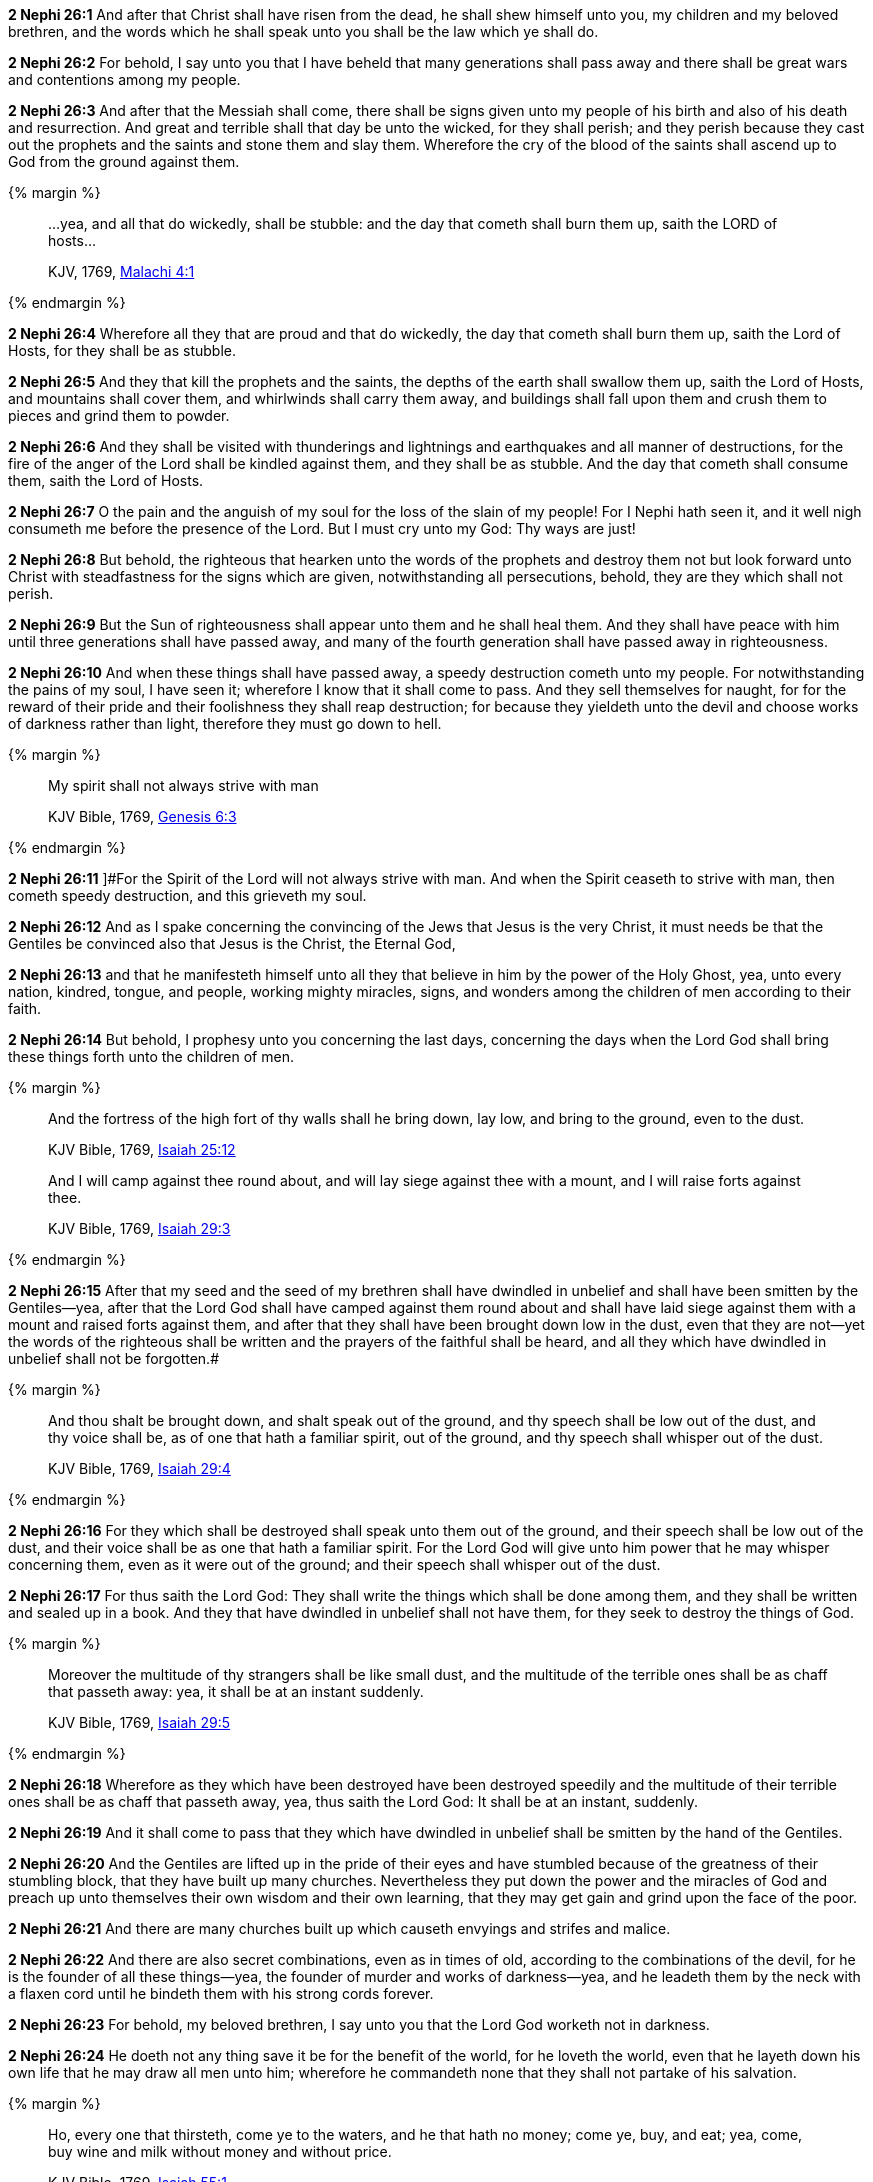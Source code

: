 *2 Nephi 26:1* And after that Christ shall have risen from the dead, he shall shew himself unto you, my children and my beloved brethren, and the words which he shall speak unto you shall be the law which ye shall do.

*2 Nephi 26:2* For behold, I say unto you that I have beheld that many generations shall pass away and there shall be great wars and contentions among my people.

*2 Nephi 26:3* And after that the Messiah shall come, there shall be signs given unto my people of his birth and also of his death and resurrection. And great and terrible shall that day be unto the wicked, for they shall perish; and they perish because they cast out the prophets and the saints and stone them and slay them. Wherefore the cry of the blood of the saints shall ascend up to God from the ground against them.

{% margin %}
____

...yea, and all that do wickedly, shall be stubble: and the day that cometh shall burn them up, saith the LORD of hosts...

[small]#KJV, 1769, http://www.kingjamesbibleonline.org/Malachi-Chapter-4/[Malachi 4:1]#
____
{% endmargin %}

*2 Nephi 26:4* Wherefore [highlight-orange]#all they that are proud and that do wickedly, the day that cometh shall burn them up, saith the Lord of Hosts, for they shall be as stubble.#

*2 Nephi 26:5* And they that kill the prophets and the saints, the depths of the earth shall swallow them up, saith the Lord of Hosts, and mountains shall cover them, and whirlwinds shall carry them away, and buildings shall fall upon them and crush them to pieces and grind them to powder.

*2 Nephi 26:6* And they shall be visited with thunderings and lightnings and earthquakes and all manner of destructions, for the fire of the anger of the Lord shall be kindled against them, and they shall be as stubble. And the day that cometh shall consume them, saith the Lord of Hosts.

*2 Nephi 26:7* O the pain and the anguish of my soul for the loss of the slain of my people! For I Nephi hath seen it, and it well nigh consumeth me before the presence of the Lord. But I must cry unto my God: Thy ways are just!

*2 Nephi 26:8* But behold, the righteous that hearken unto the words of the prophets and destroy them not but look forward unto Christ with steadfastness for the signs which are given, notwithstanding all persecutions, behold, they are they which shall not perish.

*2 Nephi 26:9* But the Sun of righteousness shall appear unto them and he shall heal them. And they shall have peace with him until three generations shall have passed away, and many of the fourth generation shall have passed away in righteousness.

*2 Nephi 26:10* And when these things shall have passed away, a speedy destruction cometh unto my people. For notwithstanding the pains of my soul, I have seen it; wherefore I know that it shall come to pass. And they sell themselves for naught, for for the reward of their pride and their foolishness they shall reap destruction; for because they yieldeth unto the devil and choose works of darkness rather than light, therefore they must go down to hell.

{% margin %}
____

My spirit shall not always strive with man

[small]#KJV Bible, 1769, http://www.kingjamesbibleonline.org/Genesis-Chapter-6/[Genesis 6:3]#
____
{% endmargin %}

*2 Nephi 26:11* [highlight-orange[small]#]#For the Spirit of the Lord will not always strive with man.# And when the Spirit ceaseth to strive with man, then cometh speedy destruction, and this grieveth my soul.

*2 Nephi 26:12* And as I spake concerning the convincing of the Jews that Jesus is the very Christ, it must needs be that the Gentiles be convinced also that Jesus is the Christ, the Eternal God,

*2 Nephi 26:13* and that he manifesteth himself unto all they that believe in him by the power of the Holy Ghost, yea, unto every nation, kindred, tongue, and people, working mighty miracles, signs, and wonders among the children of men according to their faith.

*2 Nephi 26:14* But behold, I prophesy unto you concerning the last days, concerning the days when the Lord God shall bring these things forth unto the children of men.

{% margin %}
____
And the fortress of the high fort of thy walls shall he bring down, lay low, and bring to the ground, even to the dust.

[small]#KJV Bible, 1769, http://www.kingjamesbibleonline.org/Isaiah-Chapter-25/[Isaiah 25:12]#
____
____
And I will camp against thee round about, and will lay siege against thee with a mount, and I will raise forts against thee.

[small]#KJV Bible, 1769, http://www.kingjamesbibleonline.org/Isaiah-Chapter-29/[Isaiah 29:3]#
____
{% endmargin %}


*2 Nephi 26:15* [highlight-orange]#After that my seed and the seed of my brethren shall have dwindled in unbelief and shall have been smitten by the Gentiles--yea, after that the Lord God shall have camped against them round about and shall have laid siege against them with a mount and raised forts against them, and after that they shall have been brought down low in the dust, even that they are not--yet the words of the righteous shall be written and the prayers of the faithful shall be heard, and all they which have dwindled in unbelief shall not be forgotten.##

{% margin %}
____
And thou shalt be brought down, and shalt speak out of the ground, and thy speech shall be low out of the dust, and thy voice shall be, as of one that hath a familiar spirit, out of the ground, and thy speech shall whisper out of the dust.

[small]#KJV Bible, 1769, http://www.kingjamesbibleonline.org/Isaiah-Chapter-29/[Isaiah 29:4]#
____
{% endmargin %}


*2 Nephi 26:16* [highlight-orange]#For they which shall be destroyed shall speak unto them out of the ground, and their speech shall be low out of the dust, and their voice shall be as one that hath a familiar spirit. For the Lord God will give unto him power that he may whisper concerning them, even as it were out of the ground; and their speech shall whisper out of the dust.#

*2 Nephi 26:17* For thus saith the Lord God: They shall write the things which shall be done among them, and they shall be written and sealed up in a book. And they that have dwindled in unbelief shall not have them, for they seek to destroy the things of God.

{% margin %}
____
Moreover the multitude of thy strangers shall be like small dust, and the multitude of the terrible ones shall be as chaff that passeth away: yea, it shall be at an instant suddenly.

[small]#KJV Bible, 1769, http://www.kingjamesbibleonline.org/Isaiah-Chapter-29/[Isaiah 29:5]#
____
{% endmargin %}


*2 Nephi 26:18* [highlight-orange]#Wherefore as they which have been destroyed have been destroyed speedily and the multitude of their terrible ones shall be as chaff that passeth away, yea, thus saith the Lord God: It shall be at an instant, suddenly.#

*2 Nephi 26:19* And it shall come to pass that they which have dwindled in unbelief shall be smitten by the hand of the Gentiles.

*2 Nephi 26:20* And the Gentiles are lifted up in the pride of their eyes and have stumbled because of the greatness of their stumbling block, that they have built up many churches. Nevertheless they put down the power and the miracles of God and preach up unto themselves their own wisdom and their own learning, that they may get gain and grind upon the face of the poor.

*2 Nephi 26:21* And there are many churches built up which causeth envyings and strifes and malice.

*2 Nephi 26:22* And there are also secret combinations, even as in times of old, according to the combinations of the devil, for he is the founder of all these things--yea, the founder of murder and works of darkness--yea, and he leadeth them by the neck with a flaxen cord until he bindeth them with his strong cords forever.

*2 Nephi 26:23* For behold, my beloved brethren, I say unto you that the Lord God worketh not in darkness.

*2 Nephi 26:24* He doeth not any thing save it be for the benefit of the world, for he loveth the world, even that he layeth down his own life that he may draw all men unto him; wherefore he commandeth none that they shall not partake of his salvation.

{% margin %}
____
Ho, every one that thirsteth, come ye to the waters, and he that hath no money; come ye, buy, and eat; yea, come, buy wine and milk without money and without price.

[small]#KJV Bible, 1769, http://www.kingjamesbibleonline.org/Isaiah-Chapter-55/[Isaiah 55:1]#
____
{% endmargin %}


*2 Nephi 26:25* [highlight-orange]#Behold, doth he cry unto any, saying: Depart from me! Behold, I say unto you: Nay. But he saith: Come unto me, all ye ends of the earth; buy milk and honey without money and without price.#

*2 Nephi 26:26* Behold, hath he commanded any that they should depart out of the synagogues or out of the houses of worship? Behold, I say unto you: Nay.

*2 Nephi 26:27* Hath he commanded any that they should not partake of his salvation? Behold, I say unto you: Nay. But he hath given it free for all men. And he hath commanded his people that they should persuade all men unto repentance.

*2 Nephi 26:28* Behold, hath the Lord commanded any that they should not partake of his goodness? Behold, I say unto you: Nay. But all men are privileged the one like unto the other, and none are forbidden.

*2 Nephi 26:29* He commandeth that there shall be no priestcrafts. For behold, priestcrafts are that men preach and set themselves up for a light unto the world, that they may get gain and praise of the world, but they seek not the welfare of Zion.

*2 Nephi 26:30* Behold, the Lord hath forbidden this thing. Wherefore the Lord God hath given a commandment that all men should have charity, which charity is love. And except they should have charity, they were nothing. Wherefore if they should have charity, they would not suffer the laborer in Zion to perish.

*2 Nephi 26:31* But the laborer in Zion shall labor for Zion; for if they labor for money, they shall perish.

*2 Nephi 26:32* And again the Lord God hath commanded that men should not murder, that they should not lie, that they should not steal, that they should not take the name of the Lord their God in vain, that they should not envy, that they should not have malice, that they should not contend one with another, that they should not commit whoredoms, and that they should not do none of these things. For whoso doeth them shall perish,


{% margin %}
____
here is neither [highlight-orange]#Jew nor Greek#, there is neither [highlight-orange]#bond nor free, there is neither male nor female: for ye are all one in Christ Jesus#.

[small]#KJV Bible, 1769, http://www.kingjamesbibleonline.org/Galatians-Chapter-3/[Galatians 3:28]#
____

{% endmargin %}


*2 Nephi 26:33* for none of these iniquities come of the Lord. For he doeth that which is good among the children of men. And he doeth nothing save it be plain unto the children of men. And he inviteth them all to come unto him and partake of his goodness. And he denieth none that come unto him, black and white, [highlight-orange]#bond and free, male and female#; and he remembereth the heathen. [highlight-orange]#And all are alike unto God#, both [highlight-orange]#Jew and Gentile#.

